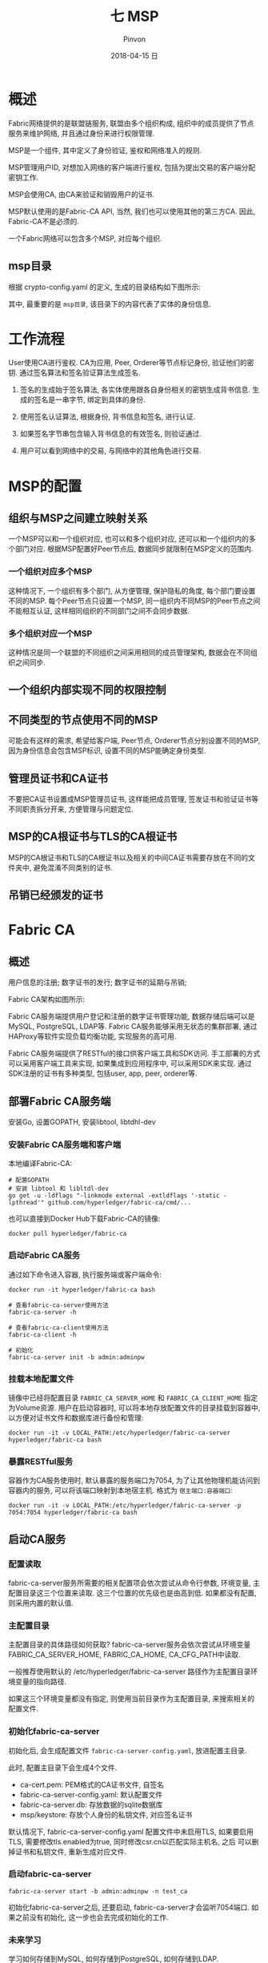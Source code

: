 #+TITLE:       七 MSP
#+AUTHOR:      Pinvon
#+EMAIL:       pinvon@Inspiron
#+DATE:        2018-04-15 日
#+URI:         /blog/%y/%m/%d/七-msp
#+KEYWORDS:    <TODO: insert your keywords here>
#+TAGS:        BlockChain
#+LANGUAGE:    en
#+OPTIONS:     H:3 num:nil toc:t \n:nil ::t |:t ^:nil -:nil f:t *:t <:t
#+DESCRIPTION: <TODO: insert your description here>

* 概述

Fabric网络提供的是联盟链服务, 联盟由多个组织构成, 组织中的成员提供了节点服务来维护网络, 并且通过身份来进行权限管理.

MSP是一个组件, 其中定义了身份验证, 鉴权和网络准入的规则.

MSP管理用户ID, 对想加入网络的客户端进行鉴权, 包括为提出交易的客户端分配密钥工作.

MSP会使用CA, 由CA来验证和销毁用户的证书.

MSP默认使用的是Fabric-CA API, 当然, 我们也可以使用其他的第三方CA. 因此, Fabric-CA不是必须的.

一个Fabric网络可以包含多个MSP, 对应每个组织.

** msp目录

根据 crypto-config.yaml 的定义, 生成的目录结构如下图所示:

[[./67.png]]

其中, 最重要的是 =msp目录=, 该目录下的内容代表了实体的身份信息.

[[./68.png]]

* 工作流程

User使用CA进行鉴权. CA为应用, Peer, Orderer等节点标记身份, 验证他们的密钥. 通过签名算法和签名验证算法生成签名.

1. 签名的生成始于签名算法, 各实体使用跟各自身份相关的密钥生成背书信息. 生成的签名是一串字节, 绑定到具体的身份.

2. 使用签名认证算法, 根据身份, 背书信息和签名, 进行认证.

3. 如果签名字节串包含输入背书信息的有效签名, 则验证通过.

4. 用户可以看到网络中的交易, 与网络中的其他角色进行交易.

* MSP的配置

** 组织与MSP之间建立映射关系

一个MSP可以和一个组织对应, 也可以和多个组织对应, 还可以和一个组织内的多个部门对应. 根据MSP配置好Peer节点后, 数据同步就限制在MSP定义的范围内.

*** 一个组织对应多个MSP

这种情况下, 一个组织有多个部门, 从方便管理, 保护隐私的角度, 每个部门要设置不同的MSP. 每个Peer节点只设置一个MSP, 同一组织内不同MSP的Peer节点之间不能相互认证, 这样相同组织的不同部门之间不会同步数据.

*** 多个组织对应一个MSP

这种情况是同一个联盟的不同组织之间采用相同的成员管理架构, 数据会在不同组织之间同步.

** 一个组织内部实现不同的权限控制

** 不同类型的节点使用不同的MSP

可能会有这样的需求, 希望给客户端, Peer节点, Orderer节点分别设置不同的MSP, 因为身份信息会包含MSP标识, 设置不同的MSP能确定身份类型.

** 管理员证书和CA证书

不要把CA证书设置成MSP管理员证书, 这样能把成员管理, 签发证书和验证证书等不同职责拆分开来, 方便管理与问题定位.

** MSP的CA根证书与TLS的CA根证书

MSP的CA根证书和TLS的CA根证书以及相关的中间CA证书需要存放在不同的文件夹中, 避免混淆不同类别的证书.

** 吊销已经颁发的证书

* Fabric CA

** 概述

用户信息的注册; 数字证书的发行; 数字证书的延期与吊销;

Fabric CA架构如图所示:

[[./49.png]]

Fabric CA服务端提供用户登记和注册的数字证书管理功能, 数据存储后端可以是MySQL, PostgreSQL, LDAP等. Fabric CA服务能够采用无状态的集群部署, 通过HAProxy等软件实现负载均衡功能, 实现服务的高可用.

Fabric CA服务端提供了RESTful的接口供客户端工具和SDK访问. 手工部署的方式可以采用客户端工具来实现, 如果集成到应用程序中, 可以采用SDK来实现. 通过SDK注册的证书有多种类型, 包括user, app, peer, orderer等.

** 部署Fabric CA服务端

安装Go, 设置GOPATH, 安装libtool, libtdhl-dev

*** 安装Fabric CA服务端和客户端

本地编译Fabric-CA:
#+BEGIN_SRC Shell
# 配置GOPATH
# 安装 libtool 和 libltdl-dev
go get -u -ldflags "-linkmode external -extldflags '-static -lpthread'" github.com/hyperledger/fabric-ca/cmd/...
#+END_SRC

也可以直接到Docker Hub下载Fabric-CA的镜像:
#+BEGIN_SRC Shell
docker pull hyperledger/fabric-ca
#+END_SRC

*** 启动Fabric CA服务

通过如下命令进入容器, 执行服务端或客户端命令:
#+BEGIN_SRC Shell
docker run -it hyperledger/fabric-ca bash

# 查看fabric-ca-server使用方法
fabric-ca-server -h

# 查看fabric-ca-client使用方法
fabric-ca-client -h

# 初始化
fabric-ca-server init -b admin:adminpw
#+END_SRC

*** 挂载本地配置文件

镜像中已经将配置目录 =FABRIC_CA_SERVER_HOME= 和 =FABRIC_CA_CLIENT_HOME= 指定为Volume资源. 用户在启动容器时, 可以将本地存放配置文件的目录挂载到容器中, 以方便对证书文件和数据库进行备份和管理:
#+BEGIN_SRC Shell
docker run -it -v LOCAL_PATH:/etc/hyperledger/fabric-ca-server hyperledger/fabric-ca bash
#+END_SRC

*** 暴露RESTful服务

容器作为CA服务使用时, 默认暴露的服务端口为7054, 为了让其他物理机能访问到容器内的服务, 可以将该端口映射到本地宿主机. 格式为 =宿主端口:容器端口=:
#+BEGIN_SRC Shell
docker run -it -v LOCAL_PATH:/etc/hyperledger/fabric-ca-server -p 7054:7054 hyperledger/fabric-ca bash
#+END_SRC

** 启动CA服务

*** 配置读取

fabric-ca-server服务所需要的相关配置项会依次尝试从命令行参数, 环境变量, 主配置目录这三个位置来读取. 这三个位置的优先级也是由高到低. 如果都没有配置, 则采用内置的默认值.

*** 主配置目录

主配置目录的具体路径如何获取? fabric-ca-server服务会依次尝试从环境变量FABRIC_CA_SERVER_HOME, FABRIC_CA_HOME, CA_CFG_PATH中读取. 

一般推荐使用默认的 /etc/hyperledger/fabric-ca-server 路径作为主配置目录环境变量的指向路径.

如果这三个环境变量都没有指定, 则使用当前目录作为主配置目录, 来搜索相关的配置文件.

*** 初始化fabric-ca-server

[[./69.png]]

初始化后, 会生成配置文件 =fabric-ca-server-config.yaml=, 放进配置主目录.

此时, 配置主目录下会生成4个文件.
- ca-cert.pem: PEM格式的CA证书文件, 自签名
- fabric-ca-server-config.yaml: 默认配置文件
- fabric-ca-server.db: 存放数据的sqlite数据库
- msp/keystore: 存放个人身份的私钥文件, 对应签名证书

默认情况下, fabric-ca-server-config.yaml 配置文件中未启用TLS, 如果要启用TLS, 需要修改tls.enabled为true, 同时修改csr.cn以匹配实际主机名, 之后 可以删掉证书和私钥文件, 重新生成对应文件.

*** 启动fabric-ca-server

#+BEGIN_SRC Shell
fabric-ca-server start -b admin:adminpw -n test_ca
#+END_SRC

初始化fabric-ca-server之后, 还要启动, fabric-ca-server才会监听7054端口. 如果之前没有初始化, 这一步也会去完成初始化的工作.

*** 未来学习

学习如何存储到MySQL, 如何存储到PostgreSQL, 如何存储到LDAP.

这三种存储方式的优劣比较, 最终根据自己的情况, 应选择哪个来存储.

** Fabric CA操作

访问Fabric CA服务端的方法有两种:
1. Fabric CA 客户端
2. RESTful API

其实, Fabric CA 客户端也是调用RESTful API来访问服务端的. 本质上说只有RESTful API这种方式.

*** Fabric CA 客户端

完整教程: [[http://hyperledger-fabric-ca.readthedocs.io/en/latest/index.html][链接]]

这边举个例子. 在开启fabric-ca-server后, 再开一个终端, 进入fabric-ca容器, 发送登记命令:
#+BEGIN_SRC Shell
docker exec -it 容器ID bash
fabric-ca-client enroll -u http://admin:adminpw@localhost:7054
#+END_SRC

*** Fabric CA的Restful API

默认的RESTful服务监听在0.0.0.0:7054地址, 服务前缀为/api/v1

接口定义在fabric-ca代码的 *swagger/swagger-fabric-ca.json* 文件中. 在v1.1.0版本中, 链接地址为: [[https://github.com/hyperledger/fabric-ca/blob/release-1.1/swagger/swagger-fabric-ca.json][RESTFUL API]]

主要的接口有:

*POST/cainfo*: 获取CA的基本信息.

*POST/enroll*: 用户登记.

*POST/reenroll*: 用户重新登记.

*POST/register*: 用户注册.

*POST/revoke*: 撤销证书.

*POST/tcert*: 申请获取一批交易证书.

使用方法: 重开一个终端, 使用curl发送请求.

#+BEGIN_SRC Shell
curl -X POST -d '{"caname":"test_ca"}' http://0.0.0.0:7054/api/v1/cainfo
#+END_SRC
